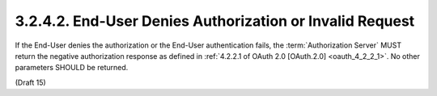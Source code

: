 3.2.4.2.  End-User Denies Authorization or Invalid Request
~~~~~~~~~~~~~~~~~~~~~~~~~~~~~~~~~~~~~~~~~~~~~~~~~~~~~~~~~~~~~~~~~

If the End-User denies the authorization or the End-User authentication fails, 
the :term:`Authorization Server` MUST return the negative authorization response 
as defined in :ref:`4.2.2.1 of OAuth 2.0 [OAuth.2.0] <oauth_4_2_2_1>`. 
No other parameters SHOULD be returned. 

(Draft 15)
